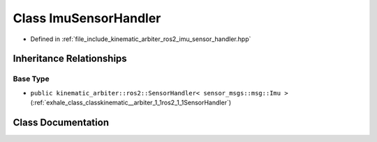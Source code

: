 .. _exhale_class_classkinematic__arbiter_1_1ros2_1_1ImuSensorHandler:

Class ImuSensorHandler
======================

- Defined in :ref:`file_include_kinematic_arbiter_ros2_imu_sensor_handler.hpp`


Inheritance Relationships
-------------------------

Base Type
*********

- ``public kinematic_arbiter::ros2::SensorHandler< sensor_msgs::msg::Imu >`` (:ref:`exhale_class_classkinematic__arbiter_1_1ros2_1_1SensorHandler`)


Class Documentation
-------------------


.. doxygenclass:: kinematic_arbiter::ros2::ImuSensorHandler
   :project: KinematicArbiter
   :members:
   :protected-members:
   :undoc-members:
